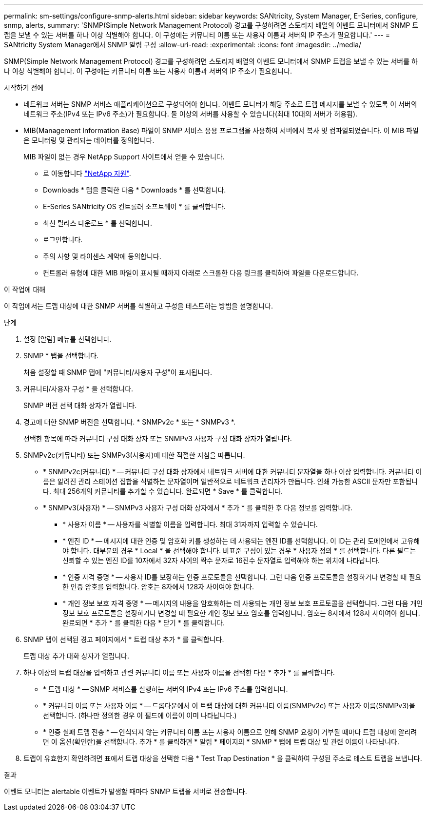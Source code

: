 ---
permalink: sm-settings/configure-snmp-alerts.html 
sidebar: sidebar 
keywords: SANtricity, System Manager, E-Series, configure, snmp, alerts, 
summary: 'SNMP(Simple Network Management Protocol) 경고를 구성하려면 스토리지 배열의 이벤트 모니터에서 SNMP 트랩을 보낼 수 있는 서버를 하나 이상 식별해야 합니다. 이 구성에는 커뮤니티 이름 또는 사용자 이름과 서버의 IP 주소가 필요합니다.' 
---
= SANtricity System Manager에서 SNMP 알림 구성
:allow-uri-read: 
:experimental: 
:icons: font
:imagesdir: ../media/


[role="lead"]
SNMP(Simple Network Management Protocol) 경고를 구성하려면 스토리지 배열의 이벤트 모니터에서 SNMP 트랩을 보낼 수 있는 서버를 하나 이상 식별해야 합니다. 이 구성에는 커뮤니티 이름 또는 사용자 이름과 서버의 IP 주소가 필요합니다.

.시작하기 전에
* 네트워크 서버는 SNMP 서비스 애플리케이션으로 구성되어야 합니다. 이벤트 모니터가 해당 주소로 트랩 메시지를 보낼 수 있도록 이 서버의 네트워크 주소(IPv4 또는 IPv6 주소)가 필요합니다. 둘 이상의 서버를 사용할 수 있습니다(최대 10대의 서버가 허용됨).
* MIB(Management Information Base) 파일이 SNMP 서비스 응용 프로그램을 사용하여 서버에서 복사 및 컴파일되었습니다. 이 MIB 파일은 모니터링 및 관리되는 데이터를 정의합니다.
+
MIB 파일이 없는 경우 NetApp Support 사이트에서 얻을 수 있습니다.

+
** 로 이동합니다 https://mysupport.netapp.com/site/global/dashboard["NetApp 지원"^].
** Downloads * 탭을 클릭한 다음 * Downloads * 를 선택합니다.
** E-Series SANtricity OS 컨트롤러 소프트웨어 * 를 클릭합니다.
** 최신 릴리스 다운로드 * 를 선택합니다.
** 로그인합니다.
** 주의 사항 및 라이센스 계약에 동의합니다.
** 컨트롤러 유형에 대한 MIB 파일이 표시될 때까지 아래로 스크롤한 다음 링크를 클릭하여 파일을 다운로드합니다.




.이 작업에 대해
이 작업에서는 트랩 대상에 대한 SNMP 서버를 식별하고 구성을 테스트하는 방법을 설명합니다.

.단계
. 설정 [알림] 메뉴를 선택합니다.
. SNMP * 탭을 선택합니다.
+
처음 설정할 때 SNMP 탭에 "커뮤니티/사용자 구성"이 표시됩니다.

. 커뮤니티/사용자 구성 * 을 선택합니다.
+
SNMP 버전 선택 대화 상자가 열립니다.

. 경고에 대한 SNMP 버전을 선택합니다. * SNMPv2c * 또는 * SNMPv3 *.
+
선택한 항목에 따라 커뮤니티 구성 대화 상자 또는 SNMPv3 사용자 구성 대화 상자가 열립니다.

. SNMPv2c(커뮤니티) 또는 SNMPv3(사용자)에 대한 적절한 지침을 따릅니다.
+
** * SNMPv2c(커뮤니티) * -- 커뮤니티 구성 대화 상자에서 네트워크 서버에 대한 커뮤니티 문자열을 하나 이상 입력합니다. 커뮤니티 이름은 알려진 관리 스테이션 집합을 식별하는 문자열이며 일반적으로 네트워크 관리자가 만듭니다. 인쇄 가능한 ASCII 문자만 포함됩니다. 최대 256개의 커뮤니티를 추가할 수 있습니다. 완료되면 * Save * 를 클릭합니다.
** * SNMPv3(사용자) * -- SNMPv3 사용자 구성 대화 상자에서 * 추가 * 를 클릭한 후 다음 정보를 입력합니다.
+
*** * 사용자 이름 * -- 사용자를 식별할 이름을 입력합니다. 최대 31자까지 입력할 수 있습니다.
*** * 엔진 ID * -- 메시지에 대한 인증 및 암호화 키를 생성하는 데 사용되는 엔진 ID를 선택합니다. 이 ID는 관리 도메인에서 고유해야 합니다. 대부분의 경우 * Local * 을 선택해야 합니다. 비표준 구성이 있는 경우 * 사용자 정의 * 를 선택합니다. 다른 필드는 신뢰할 수 있는 엔진 ID를 10자에서 32자 사이의 짝수 문자로 16진수 문자열로 입력해야 하는 위치에 나타납니다.
*** * 인증 자격 증명 * -- 사용자 ID를 보장하는 인증 프로토콜을 선택합니다. 그런 다음 인증 프로토콜을 설정하거나 변경할 때 필요한 인증 암호를 입력합니다. 암호는 8자에서 128자 사이여야 합니다.
*** * 개인 정보 보호 자격 증명 * -- 메시지의 내용을 암호화하는 데 사용되는 개인 정보 보호 프로토콜을 선택합니다. 그런 다음 개인 정보 보호 프로토콜을 설정하거나 변경할 때 필요한 개인 정보 보호 암호를 입력합니다. 암호는 8자에서 128자 사이여야 합니다. 완료되면 * 추가 * 를 클릭한 다음 * 닫기 * 를 클릭합니다.




. SNMP 탭이 선택된 경고 페이지에서 * 트랩 대상 추가 * 를 클릭합니다.
+
트랩 대상 추가 대화 상자가 열립니다.

. 하나 이상의 트랩 대상을 입력하고 관련 커뮤니티 이름 또는 사용자 이름을 선택한 다음 * 추가 * 를 클릭합니다.
+
** * 트랩 대상 * -- SNMP 서비스를 실행하는 서버의 IPv4 또는 IPv6 주소를 입력합니다.
** * 커뮤니티 이름 또는 사용자 이름 * -- 드롭다운에서 이 트랩 대상에 대한 커뮤니티 이름(SNMPv2c) 또는 사용자 이름(SNMPv3)을 선택합니다. (하나만 정의한 경우 이 필드에 이름이 이미 나타납니다.)
** * 인증 실패 트랩 전송 * -- 인식되지 않는 커뮤니티 이름 또는 사용자 이름으로 인해 SNMP 요청이 거부될 때마다 트랩 대상에 알리려면 이 옵션(확인란)을 선택합니다. 추가 * 를 클릭하면 * 알림 * 페이지의 * SNMP * 탭에 트랩 대상 및 관련 이름이 나타납니다.


. 트랩이 유효한지 확인하려면 표에서 트랩 대상을 선택한 다음 * Test Trap Destination * 을 클릭하여 구성된 주소로 테스트 트랩을 보냅니다.


.결과
이벤트 모니터는 alertable 이벤트가 발생할 때마다 SNMP 트랩을 서버로 전송합니다.
